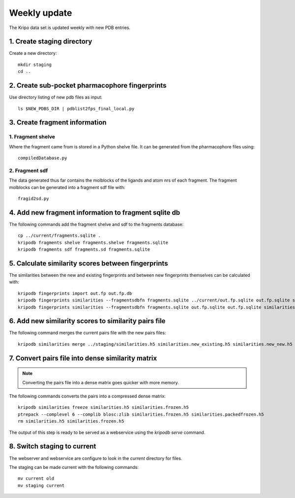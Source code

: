 Weekly update
=============

The Kripo data set is updated weekly with new PDB entries.

1. Create staging directory
---------------------------

Create a new directory::

  mkdir staging
  cd ..

2. Create sub-pocket pharmacophore fingerprints
-----------------------------------------------

Use directory listing of new pdb files as input::

  ls $NEW_PDBS_DIR | pdblist2fps_final_local.py

3. Create fragment information
------------------------------

1. Fragment shelve
^^^^^^^^^^^^^^^^^^

Where the fragment came from is stored in a Python shelve file.
It can be generated from the pharmacophore files using::

  compiledDatabase.py

2. Fragment sdf
^^^^^^^^^^^^^^^

The data generated thus far contains the molblocks of the ligands and atom nrs of each fragment.
The fragment molblocks can be generated into a fragment sdf file with::

  fragid2sd.py

4. Add new fragment information to fragment sqlite db
-----------------------------------------------------

The following commands add the fragment shelve and sdf to the fragments database::

    cp ../current/fragments.sqlite .
    kripodb fragments shelve fragments.shelve fragments.sqlite
    kripodb fragments sdf fragments.sd fragments.sqlite

5. Calculate similarity scores between fingerprints
---------------------------------------------------

The similarities between the new and existing fingerprints and between new fingerprints themselves can be calculated with::

    kripodb fingerprints import out.fp out.fp.db
    kripodb fingerprints similarities --fragmentsdbfn fragments.sqlite ../current/out.fp.sqlite out.fp.sqlite similarities.new_existing.h5
    kripodb fingerprints similarities --fragmentsdbfn fragments.sqlite out.fp.sqlite out.fp.sqlite similarities.new_new.h5

6. Add new similarity scores to similarity pairs file
-----------------------------------------------------

The following command merges the current pairs file with the new pairs files::

    kripodb similarities merge ../staging/similarities.h5 similarities.new_existing.h5 similarities.new_new.h5 similarities.h5

7. Convert pairs file into dense similarity matrix
--------------------------------------------------

.. note:: Converting the pairs file into a dense matrix goes quicker with more memory.

The following commands converts the pairs into a compressed dense matrix::

    kripodb similarities freeze similarities.h5 similarities.frozen.h5
    ptrepack --complevel 6 --complib blosc:zlib similarities.frozen.h5 similarities.packedfrozen.h5
    rm similarities.h5 similarities.frozen.h5

The output of this step is ready to be served as a webservice using the `kripodb serve` command.

8. Switch staging to current
----------------------------

The webserver and webservice are configure to look in the `current` directory for files.

The staging can be made current with the following commands::

    mv current old
    mv staging current
